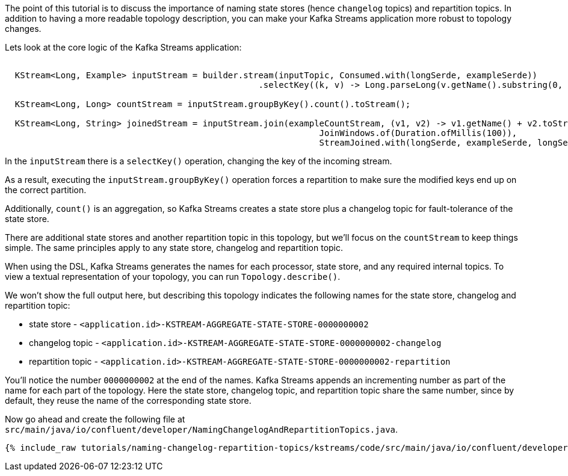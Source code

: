 ////
In this file you describe the Kafka streams topology, and should cover the main points of the tutorial.
The text assumes a method buildTopology exists and constructs the Kafka Streams application.  Feel free to modify the text below to suit your needs.
////

The point of this tutorial is to discuss the importance of naming state stores (hence `changelog` topics) and repartition topics.  In addition to having a more readable topology description, you can make your Kafka Streams application more robust to topology changes.

Lets look at the core logic of the Kafka Streams application:
+++++
<pre class="snippet"><code class="java">
  KStream&lt;Long, Example&gt; inputStream = builder.stream(inputTopic, Consumed.with(longSerde, exampleSerde))
                                                  .selectKey((k, v) -> Long.parseLong(v.getName().substring(0, 1)));

  KStream&lt;Long, Long&gt; countStream = inputStream.groupByKey().count().toStream();

  KStream&lt;Long, String&gt; joinedStream = inputStream.join(exampleCountStream, (v1, v2) -> v1.getName() + v2.toString(),
                                                              JoinWindows.of(Duration.ofMillis(100)),
                                                              StreamJoined.with(longSerde, exampleSerde, longSerde));
</code></pre>
+++++


In the `inputStream` there is a `selectKey()` operation, changing the key of the incoming stream.

As a result, executing the `inputStream.groupByKey()` operation forces a repartition to make sure the modified keys end up on the correct partition.

Additionally, `count()` is an aggregation, so Kafka Streams creates a state store plus a changelog topic for fault-tolerance of the state store.

There are additional state stores and another repartition topic in this topology, but we'll focus on the `countStream` to keep things simple.  The same principles apply to any state store, changelog and repartition topic.

When using the DSL, Kafka Streams generates the names for each processor, state store, and any required internal topics.  To view a textual representation of your topology, you can run `Topology.describe()`.

We won't show the full output here, but describing this topology indicates the following names for the state store, changelog and repartition topic:

-  state store - `<application.id>-KSTREAM-AGGREGATE-STATE-STORE-0000000002`
-  changelog topic - `<application.id>-KSTREAM-AGGREGATE-STATE-STORE-0000000002-changelog`
-  repartition topic - `<application.id>-KSTREAM-AGGREGATE-STATE-STORE-0000000002-repartition`


You'll notice the number `0000000002` at the end of the names.  Kafka Streams appends an incrementing number as part of the name for each part of the topology.  Here the state store, changelog topic, and repartition topic share the same number, since by default, they reuse the name of the corresponding state store.

Now go ahead and create the following file at `src/main/java/io/confluent/developer/NamingChangelogAndRepartitionTopics.java`.

+++++
<pre class="snippet"><code class="java">{% include_raw tutorials/naming-changelog-repartition-topics/kstreams/code/src/main/java/io/confluent/developer/NamingChangelogAndRepartitionTopics.java %}</code></pre>
+++++
